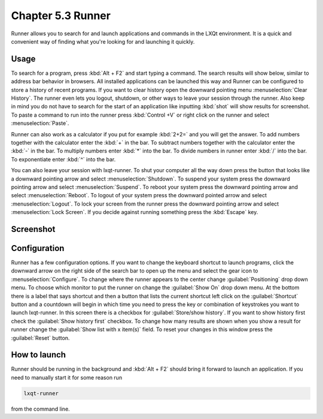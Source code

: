 Chapter 5.3 Runner
=======================

Runner allows you to search for and launch applications and commands in the LXQt environment. It is a quick and convenient way of finding what you're looking for and launching it quickly.

Usage
------

To search for a program, press :kbd:`Alt + F2` and start typing a command. The search results will show below, similar to address bar behavior in browsers. All installed applications can be launched this way and Runner can be configured to store a history of recent programs. If you want to clear history open the downward pointing menu :menuselection:`Clear History`. The runner even lets you logout, shutdown, or other ways to leave your session through the runner. Also keep in mind you do not have to search for the start of an application like inputting :kbd:`shot` will show results for screenshot. To paste a command to run into the runner press :kbd:`Control +V` or right click on the runner and select :menuselection:`Paste`.

Runner can also work as a calculator if you put for example :kbd:`2+2=` and you will get the answer. To add numbers together with the calculator enter the :kbd:`+` in the bar. To subtract numbers together with the calculator enter the :kbd:`-` in the bar. To multiply numbers enter :kbd:`*` into the bar. To divide numbers in runner enter :kbd:`/` into the bar. To exponentiate enter :kbd:`^` into the bar.

You can also leave your session with lxqt-runner. To shut your computer all the way down press the button that looks like a downward pointing arrow and select :menuselection:`Shutdown`. To suspend your system press the downward pointing arrow and select :menuselection:`Suspend`. To reboot your system press the downward pointing arrow and select :menuselection:`Reboot`. To logout of your system press the downward pointed arrow and select :menuselection:`Logout`. To lock your screen from the runner press the downward pointing arrow and select :menuselection:`Lock Screen`. If you decide against running something press the :kbd:`Escape` key.

Screenshot
---------------
.. image:: runner.png

Configuration
-------------

Runner has a few configuration options. If you want to change the keyboard shortcut to launch programs, click the downward arrow on the right side of the search bar to open up the menu and select the gear icon to :menuselection:`Configure`. To change where the runner appears to the center change :guilabel:`Positioning` drop down menu. To choose which monitor to put the runner on change the :guilabel:`Show On` drop down menu. At the bottom there is a label that says shortcut and then a button that lists the current shortcut left click on the :guilabel:`Shortcut` button and a countdown will begin in which time you need to press the key or combination of keystrokes you want to launch lxqt-runner. In this screen there is a  checkbox for :guilabel:`Store/show history`. If you want to show history first check the :guilabel:`Show history first` checkbox. To change how many results are shown when you show a result for runner change the :guilabel:`Show list with x item(s)` field. To reset your changes in this window press the :guilabel:`Reset` button. 

.. image:: runner-config.png

How to launch
-------------
Runner should be running in the background and :kbd:`Alt + F2` should bring it forward to launch an application. If you need to manually start it for some reason run 

.. code::

   lxqt-runner 
   
from the command line. 

